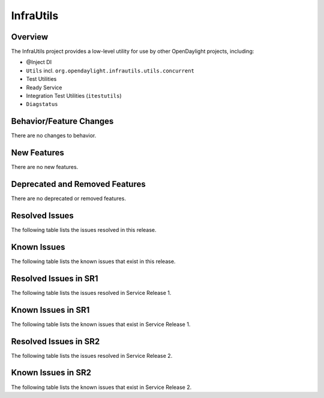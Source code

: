 ==========
InfraUtils
==========

Overview
========

The InfraUtils project provides a low-level utility for use by other OpenDaylight projects, including:

* @Inject DI
* ``Utils`` incl. ``org.opendaylight.infrautils.utils.concurrent``
* Test Utilities
* Ready Service
* Integration Test Utilities (``itestutils``)
* ``Diagstatus``

Behavior/Feature Changes
========================
There are no changes to behavior.

New Features
============
There are no new features.

Deprecated and Removed Features
===============================
There are no deprecated or removed features.

Resolved Issues
===============
The following table lists the issues resolved in this release.

.. jira_fixed_issues::
   :project: INFRAUTILS
   :versions: 4.0.0-4.0.1

Known Issues
============
The following table lists the known issues that exist in this release.

.. jira_known_issues::
   :project: INFRAUTILS
   :versions: 4.0.0-4.0.1

Resolved Issues in SR1
======================
The following table lists the issues resolved in Service Release 1.

.. jira_fixed_issues::
   :project: INFRAUTILS
   :versions: 4.0.2-4.0.2

Known Issues in SR1
===================
The following table lists the known issues that exist in Service Release 1.

.. jira_known_issues::
   :project: INFRAUTILS
   :versions: 4.0.2-4.0.3

Resolved Issues in SR2
======================
The following table lists the issues resolved in Service Release 2.

.. jira_fixed_issues::
   :project: INFRAUTILS
   :versions: 4.0.4-4.0.4

Known Issues in SR2
===================
The following table lists the known issues that exist in Service Release 2.

.. jira_known_issues::
   :project: INFRAUTILS
   :versions: 4.0.4-4.0.4
